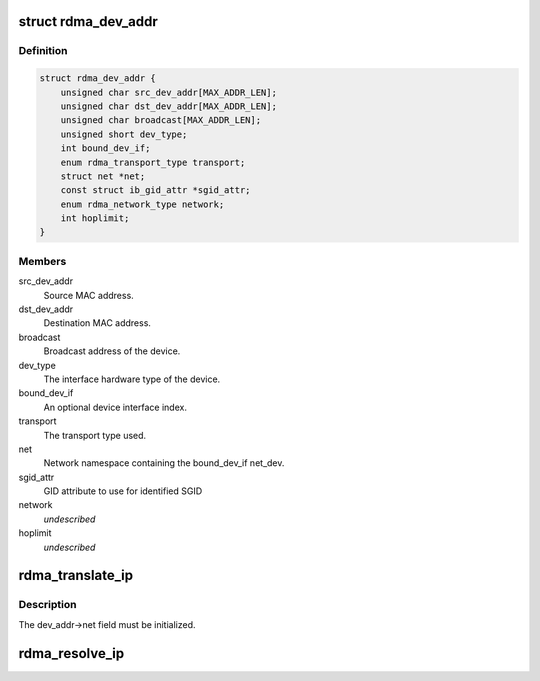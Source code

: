 .. -*- coding: utf-8; mode: rst -*-
.. src-file: include/rdma/ib_addr.h

.. _`rdma_dev_addr`:

struct rdma_dev_addr
====================

.. c:type:: struct rdma_dev_addr

    Contains resolved RDMA hardware addresses

.. _`rdma_dev_addr.definition`:

Definition
----------

.. code-block:: c

    struct rdma_dev_addr {
        unsigned char src_dev_addr[MAX_ADDR_LEN];
        unsigned char dst_dev_addr[MAX_ADDR_LEN];
        unsigned char broadcast[MAX_ADDR_LEN];
        unsigned short dev_type;
        int bound_dev_if;
        enum rdma_transport_type transport;
        struct net *net;
        const struct ib_gid_attr *sgid_attr;
        enum rdma_network_type network;
        int hoplimit;
    }

.. _`rdma_dev_addr.members`:

Members
-------

src_dev_addr
    Source MAC address.

dst_dev_addr
    Destination MAC address.

broadcast
    Broadcast address of the device.

dev_type
    The interface hardware type of the device.

bound_dev_if
    An optional device interface index.

transport
    The transport type used.

net
    Network namespace containing the bound_dev_if net_dev.

sgid_attr
    GID attribute to use for identified SGID

network
    *undescribed*

hoplimit
    *undescribed*

.. _`rdma_translate_ip`:

rdma_translate_ip
=================

.. c:function:: int rdma_translate_ip(const struct sockaddr *addr, struct rdma_dev_addr *dev_addr)

    Translate a local IP address to an RDMA hardware address.

    :param addr:
        *undescribed*
    :type addr: const struct sockaddr \*

    :param dev_addr:
        *undescribed*
    :type dev_addr: struct rdma_dev_addr \*

.. _`rdma_translate_ip.description`:

Description
-----------

The dev_addr->net field must be initialized.

.. _`rdma_resolve_ip`:

rdma_resolve_ip
===============

.. c:function:: int rdma_resolve_ip(struct sockaddr *src_addr, const struct sockaddr *dst_addr, struct rdma_dev_addr *addr, unsigned long timeout_ms, void (*callback)(int status, struct sockaddr *src_addr, struct rdma_dev_addr *addr, void *context), bool resolve_by_gid_attr, void *context)

    Resolve source and destination IP addresses to RDMA hardware addresses.

    :param src_addr:
        An optional source address to use in the resolution.  If a
        source address is not provided, a usable address will be returned via
        the callback.
    :type src_addr: struct sockaddr \*

    :param dst_addr:
        The destination address to resolve.
    :type dst_addr: const struct sockaddr \*

    :param addr:
        A reference to a data location that will receive the resolved
        addresses.  The data location must remain valid until the callback has
        been invoked. The net field of the addr struct must be valid.
    :type addr: struct rdma_dev_addr \*

    :param timeout_ms:
        Amount of time to wait for the address resolution to complete.
    :type timeout_ms: unsigned long

    :param void (\*callback)(int status, struct sockaddr \*src_addr, struct rdma_dev_addr \*addr, void \*context):
        Call invoked once address resolution has completed, timed out,
        or been canceled.  A status of 0 indicates success.

    :param resolve_by_gid_attr:
        Resolve the ip based on the GID attribute from
        rdma_dev_addr.
    :type resolve_by_gid_attr: bool

    :param context:
        User-specified context associated with the call.
    :type context: void \*

.. This file was automatic generated / don't edit.

